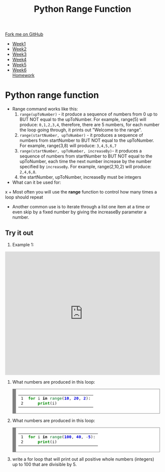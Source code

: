 #+STARTUP:indent
#+HTML_HEAD: <link rel="stylesheet" type="text/css" href="css/styles.css"/>
#+HTML_HEAD_EXTRA: <link href='http://fonts.googleapis.com/css?family=Ubuntu+Mono|Ubuntu' rel='stylesheet' type='text/css'>
#+HTML_HEAD_EXTRA: <script src="http://ajax.googleapis.com/ajax/libs/jquery/1.9.1/jquery.min.js" type="text/javascript"></script>
#+HTML_HEAD_EXTRA: <script src="js/navbar.js" type="text/javascript"></script>
#+OPTIONS: f:nil author:nil num:1 creator:nil timestamp:nil toc:nil html-style:nil

#+TITLE: Python Range Function
#+AUTHOR: Xiaohui Ellis

#+BEGIN_HTML
  <div class="github-fork-ribbon-wrapper left">
    <div class="github-fork-ribbon">
      <a href="https://github.com/stsb11/7-CS-Turing">Fork me on GitHub</a>
    </div>
  </div>
<div id="stickyribbon">
    <ul>
      <li><a href="1_Lesson.html">Week1</a></li>
      <li><a href="2_Lesson.html">Week2</a></li>
      <li><a href="3_Lesson.html">Week3</a></li>
      <li><a href="4_Lesson.html">Week4</a></li>
      <li><a href="5_Lesson.html">Week5</a></li>
      <li><a href="6_Lesson.html">Week6</a></li
      <li><a href="homework.html">Homework</a></li>

    </ul>
  </div>
#+END_HTML
* COMMENT Use as a template
:PROPERTIES:
:HTML_CONTAINER_CLASS: activity
:END:
** Learn It
:PROPERTIES:
:HTML_CONTAINER_CLASS: learn
:END:

** Research It
:PROPERTIES:
:HTML_CONTAINER_CLASS: research
:END:

** Design It
:PROPERTIES:
:HTML_CONTAINER_CLASS: design
:END:

** Build It
:PROPERTIES:
:HTML_CONTAINER_CLASS: build
:END:

** Test It
:PROPERTIES:
:HTML_CONTAINER_CLASS: test
:END:

** Run It
:PROPERTIES:
:HTML_CONTAINER_CLASS: run
:END:

** Document It
:PROPERTIES:
:HTML_CONTAINER_CLASS: document
:END:

** Code It
:PROPERTIES:
:HTML_CONTAINER_CLASS: code
:END:

** Program It
:PROPERTIES:
:HTML_CONTAINER_CLASS: program
:END:

** Try It
:PROPERTIES:
:HTML_CONTAINER_CLASS: try
:END:

** Badge It
:PROPERTIES:
:HTML_CONTAINER_CLASS: badge
:END:

** Save It
:PROPERTIES:
:HTML_CONTAINER_CLASS: save
:END:

* Python *range* function
:PROPERTIES:
:HTML_CONTAINER_CLASS: activity
:EN

** The basics
:PROPERTIES:
:HTML_CONTAINER_CLASS: learn
:END:


- Range command works like this:
  1. =range(upToNumber)= - it produce a sequence of numbers from 0 up to BUT NOT equal to the upToNumber. For example, range(5) will produce: =0,1,2,3,4=, therefore, there are 5 numbers, for each number the loop going through, it prints out "Welcome to the range".
  2. =range(startNumber, upToNumber)= - it produces a sequence of numbers from startNumber to BUT NOT equal to the upToNumber. For example, range(3,8) will produce: =3,4,5,6,7=
  3. =range(startNumber, upToNumber, increaseBy)=- it produces a sequence of numbers from startNumber to BUT NOT equal to the upToNumber, each time the next number increase by the number specified by =increaseBy=. For example, range(2,10,2) will produce: =2,4,6,8=. 
  4. the startNumber, upToNumber, increaseBy must be integers
- What can it be used for:
x  + Most often you will use the *range* function to control how many times a loop should repeat
  + Another common use is to iterate through a list one item at a time or even skip by a fixed number by giving the increaseBy parameter a number.
** Try it out
:PROPERTIES:
:HTML_CONTAINER_CLASS: try
:END:

1. Example 1:
#+BEGIN_HTML

<iframe src="https://trinket.io/embed/python/4b3f2573e1?start=result" width="100%" height="400" frameborder="0" marginwidth="0" marginheight="0" allowfullscreen></iframe>

#+END_HTML

  1. What numbers are produced in this loop:
    #+BEGIN_HTML
 <!-- HTML generated using hilite.me --><div style="background: #ffffff; overflow:auto;width:auto;border:solid gray;border-width:.1em .1em .1em .8em;padding:.2em .6em;"><table  style="text-align:left;"><tr><td><pre style="margin: 0; line-height: 125%">1
 2</pre></td><td><pre style="margin: 0; line-height: 125%"><span style="color: #008800; font-weight: bold">for</span> i <span style="color: #000000; font-weight: bold">in</span> <span style="color: #007020">range</span>(<span style="color: #0000DD; font-weight: bold">10</span>, <span style="color: #0000DD; font-weight: bold">20</span>, <span style="color: #0000DD; font-weight: bold">2</span>):
     <span style="color: #008800; font-weight: bold">print</span>(i)
 </pre></td></tr></table></div>


    #+END_HTML

  2. What numbers are produced in this loop:
    #+BEGIN_HTML
 <!-- HTML generated using hilite.me --><div style="background: #ffffff; overflow:auto;width:auto;border:solid gray;border-width:.1em .1em .1em .8em;padding:.2em .6em;"><table style="text-align:left;"><tr><td><pre style="margin: 0; line-height: 125%">1
 2</pre></td><td><pre style="margin: 0; line-height: 125%"><span style="color: #008800; font-weight: bold">for</span> i <span style="color: #000000; font-weight: bold">in</span> <span style="color: #007020">range</span>(<span style="color: #0000DD; font-weight: bold">100</span>, <span style="color: #0000DD; font-weight: bold">40</span>, <span style="color: #333333">-</span><span style="color: #0000DD; font-weight: bold">5</span>):
     <span style="color: #008800; font-weight: bold">print</span>(i)
 </pre></td></tr></table></div>

    #+END_HTML

  3. write a for loop that will print out all positive whole numbers (integers) up to 100 that are divisible by 5.
	 
